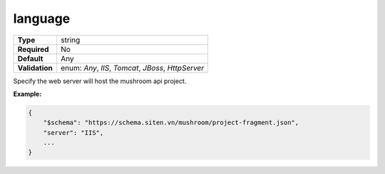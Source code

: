 ##########
 language
##########

.. list-table::
   :header-rows: 0
   :stub-columns: 1

   -  -  Type
      -  string
   -  -  Required
      -  No
   -  -  Default
      -  Any
   -  -  Validation
      -  enum: `Any`, `IIS`, `Tomcat`, `JBoss`, `HttpServer`

Specify the web server will host the mushroom api project.

**Example:**

.. code:: javascript

   {
       "$schema": "https://schema.siten.vn/mushroom/project-fragment.json",
       "server": "IIS",
       ...
   }
